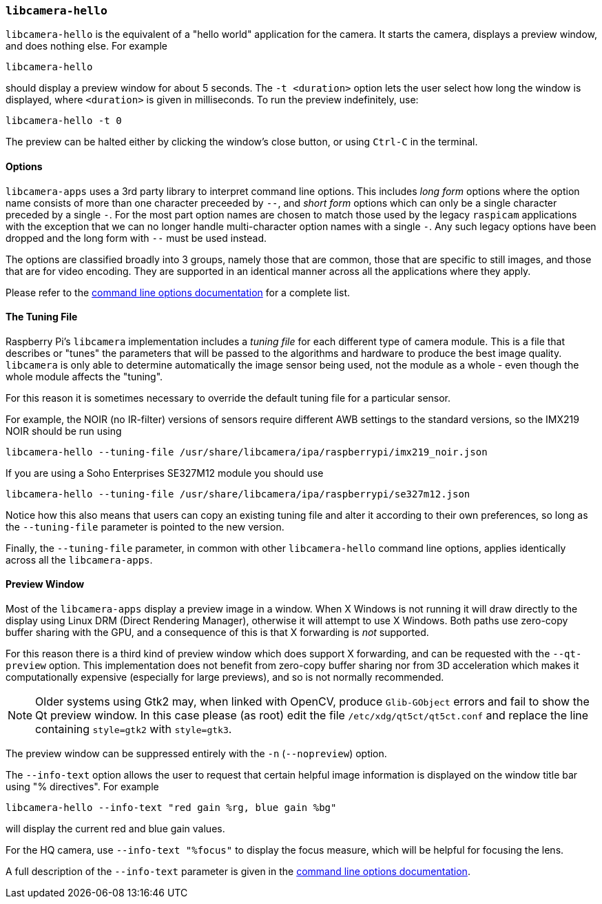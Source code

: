 === `libcamera-hello`

`libcamera-hello` is the equivalent of a "hello world" application for the camera. It starts the camera, displays a preview window, and does nothing else. For example

[,bash]
----
libcamera-hello
----
should display a preview window for about 5 seconds. The `-t <duration>` option lets the user select how long the window is displayed, where `<duration>` is given in milliseconds. To run the preview indefinitely, use:

[,bash]
----
libcamera-hello -t 0
----

The preview can be halted either by clicking the window's close button, or using `Ctrl-C` in the terminal.

==== Options

`libcamera-apps` uses a 3rd party library to interpret command line options. This includes _long form_ options where the option name consists of more than one character preceeded by `--`, and _short form_ options which can only be a single character preceded by a single `-`. For the most part option names are chosen to match those used by the legacy `raspicam` applications with the exception that we can no longer handle multi-character option names with a single `-`. Any such legacy options have been dropped and the long form with `--` must be used instead.

The options are classified broadly into 3 groups, namely those that are common, those that are specific to still images, and those that are for video encoding. They are supported in an identical manner across all the applications where they apply.

Please refer to the xref:camera.adoc#common-command-line-options[command line options documentation] for a complete list.

==== The Tuning File

Raspberry Pi's `libcamera` implementation includes a _tuning file_ for each different type of camera module. This is a file that describes or "tunes" the parameters that will be passed to the algorithms and hardware to produce the best image quality. `libcamera` is only able to determine automatically the image sensor being used, not the module as a whole - even though the whole module affects the "tuning".

For this reason it is sometimes necessary to override the default tuning file for a particular sensor.

For example, the NOIR (no IR-filter) versions of sensors require different AWB settings to the standard versions, so the IMX219 NOIR should be run using

[,bash]
----
libcamera-hello --tuning-file /usr/share/libcamera/ipa/raspberrypi/imx219_noir.json
----

If you are using a Soho Enterprises SE327M12 module you should use

[,bash]
----
libcamera-hello --tuning-file /usr/share/libcamera/ipa/raspberrypi/se327m12.json
----

Notice how this also means that users can copy an existing tuning file and alter it according to their own preferences, so long as the `--tuning-file` parameter is pointed to the new version.

Finally, the `--tuning-file` parameter, in common with other `libcamera-hello` command line options, applies identically across all the `libcamera-apps`.

==== Preview Window

Most of the `libcamera-apps` display a preview image in a window. When X Windows is not running it will draw directly to the display using Linux DRM (Direct Rendering Manager), otherwise it will attempt to use X Windows. Both paths use zero-copy buffer sharing with the GPU, and a consequence of this is that X forwarding is _not_ supported.

For this reason there is a third kind of preview window which does support X forwarding, and can be requested with the `--qt-preview` option. This implementation does not benefit from zero-copy buffer sharing nor from 3D acceleration which makes it computationally expensive (especially for large previews), and so is not normally recommended.

NOTE: Older systems using Gtk2 may, when linked with OpenCV, produce `Glib-GObject` errors and fail to show the Qt preview window. In this case please (as root) edit the file `/etc/xdg/qt5ct/qt5ct.conf` and replace the line containing `style=gtk2` with `style=gtk3`.

The preview window can be suppressed entirely with the `-n` (`--nopreview`) option.

The `--info-text` option allows the user to request that certain helpful image information is displayed on the window title bar using "% directives". For example

[,bash]
----
libcamera-hello --info-text "red gain %rg, blue gain %bg"
----
will display the current red and blue gain values.

For the HQ camera, use `--info-text "%focus"` to display the focus measure, which will be helpful for focusing the lens.

A full description of the `--info-text` parameter is given in the xref:camera.adoc#common-command-line-options[command line options documentation].
